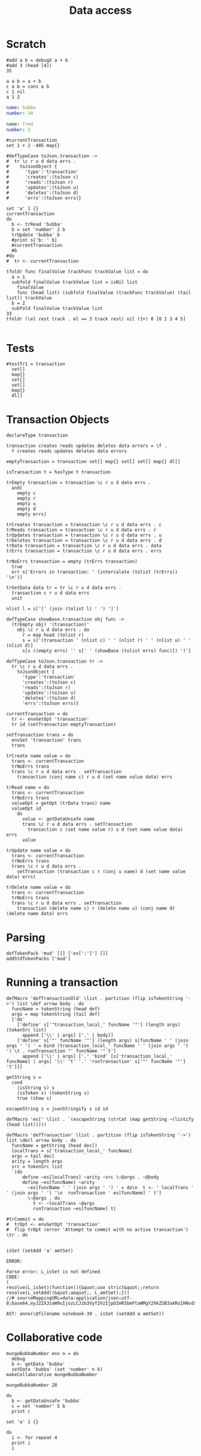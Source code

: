 #+TITLE: Data access
* Scratch
#+BEGIN_SRC leisure :results dynamic
#add a b = debugX a + b
#add 3 (head [4])
35
#+END_SRC
#+RESULTS:
: 35

#+BEGIN_SRC leisure
a a b = a + b
c a b = cons a b
c 1 nil
a 1 2
#+END_SRC
#+RESULTS:
: unit
: unit
: [1]
: 3

#+NAME: bubba
#+BEGIN_SRC yaml
name: bubba
number: 34
#+END_SRC

#+NAME: fred
#+BEGIN_SRC yaml
name: fred
number: 2
#+END_SRC

#+BEGIN_SRC leisure :results dynamicx
#currentTransaction
set 1 + 2 -405 map{} 
#+END_SRC
#+RESULTS:
: map{3:-405}

#+BEGIN_SRC leisure
#defTypeCase toJson.transaction ->
#  tr \c r u d data errs .
#    toJsonObject {
#      'type':'transaction'
#      'creates':(toJson c)
#      'reads':(toJson r)
#      'updates':(toJson u)
#      'deletes':(toJson d)
#      'errs':(toJson errs)}

set 'a' 1 {}
currentTransaction
do
  b <- trRead 'bubba'
  b = set 'number' 2 b
  trUpdate 'bubba' b
  #print s['b: ' b]
  #currentTransaction
  #b
#do
#  tr <- currentTransaction
#+END_SRC
#+RESULTS:
: {a:1}
: (transaction)
: (transaction [] [bubba] [bubba] [])

#+BEGIN_SRC leisure
tfoldr func finalValue trackFunc trackValue list = do
  a = 1
  subfold finalValue trackValue list = isNil list
    finalValue
    func (head list) (subfold finalValue (trackFunc trackValue) (tail list)) trackValue
  b = 2
  subfold finalValue trackValue list
33
tfoldr (\el rest track . el == 3 track rest) nil (1+) 0 [0 1 3 4 5]

#+END_SRC
#+RESULTS:
: unit
: 33
: 2

* Tests
#+BEGIN_SRC leisure :results def
#testTr1 = transaction
  set[]
  map{}
  set[]
  set[]
  map{}
  dl[]
#+END_SRC

* Transaction Objects
#+BEGIN_SRC leisure :results def
declareType transaction
 
transaction creates reads updates deletes data errors = \f .
  f creates reads updates deletes data errors

emptyTransaction = transaction set[] map{} set[] set[] map{} dl[]

isTransaction t = hasType t transaction

trEmpty transaction = transaction \c r u d data errs .
  and[
    empty c
    empty r
    empty u
    empty d
    empty errs]

trCreates transaction = transaction \c r u d data errs . c
trReads transaction = transaction \c r u d data errs . r
trUpdates transaction = transaction \c r u d data errs . u
trDeletes transaction = transaction \c r u d data errs . d
trData transaction = transaction \c r u d data errs . data
trErrs transaction = transaction \c r u d data errs . errs

trNoErrs transaction = empty (trErrs transaction)
  true
  err s['Errors in transaction: ' (intercalate (tolist (trErrs)) '\n')]

trSetData data tr = tr \c r u d data errs .
  transaction c r u d data errs
  unit

nlist l = s['[' (join (tolist l) ' ') ']']

defTypeCase showBase.transaction obj func ->
  (trEmpty obj) '(transaction)'
    obj \c r u d data errs . do
      r = map head (tolist r)
      s = s['(transaction ' (nlist c) ' ' (nlist r) ' ' (nlist u) ' ' (nlist d)]
      s[s ((empty errs) '' s[' ' (showBase (tolist errs) func)]) ')']

defTypeCase toJson.transaction tr ->
  tr \c r u d data errs .
    toJsonObject {
      'type':'transaction'
      'creates':(toJson c)
      'reads':(toJson r)
      'updates':(toJson u)
      'deletes':(toJson d)
      'errs':(toJson errs)}

currentTransaction = do
  tr <- envGetOpt 'transaction'
  tr id (setTransaction emptyTransaction)

setTransaction trans = do
  envSet 'transaction' trans
  trans

trCreate name value = do
  trans <- currentTransaction
  trNoErrs trans
  trans \c r u d data errs . setTransaction
    transaction (conj name c) r u d (set name value data) errs

trRead name = do
  trans <- currentTransaction
  trNoErrs trans
  valueOpt = getOpt (trData trans) name
  valueOpt id
    do
      value <- getDataUnsafe name
      trans \c r u d data errs . setTransaction
        transaction c (set name value r) u d (set name value data) errs
      value

trUpdate name value = do
  trans <- currentTransaction
  trNoErrs trans
  trans \c r u d data errs .
    setTransaction (transaction c r (conj u name) d (set name value data) errs)

trDelete name value = do
  trans <- currentTransaction
  trNoErrs trans
  trans \c r u d data errs . setTransaction
    transaction (delete name c) r (delete name u) (conj name d) (delete name data) errs
#+END_SRC

* Parsing
#+BEGIN_SRC leisure :results def
defTokenPack 'mud' [[] ['es[':']'] []]
addStdTokenPacks ['mud']
#+END_SRC

* Running a transaction
#+BEGIN_SRC leisure :results defx
defMacro 'defTransactionOld' \list . partition (flip isTokenString '->') list \def arrow body . do
  funcName = tokenString (head def)
  args = map tokenString (tail def)
  ['do'
    ['define' s['"transaction_local_' funcName '"'] (length args) (tokenSrc list)
      append ['\\' | args] ['.' | body]]
    ['define' s['"' funcName '"'] (length args) s[funcName ' ' (join args ' ') ' = bind (transaction_local_' funcName ' ' (join args ' ') ') \t . runTransaction "' funcName '" t']
      append ['\\' | args] ['.' 'bind' [s['transaction_local_' funcName] | args] '\\' 't' '.' 'runTransaction' s['"' funcName '"'] 't']]]

getString s =
  cond
    (isString s) s
    (isToken s) (tokenString s)
    true (show s)

escapeString s = jsonStringify s id id

defMacro 'es[' \list . `(escapeString (strCat (map getString ~(listify (head list)))))

defMacro 'defTransaction' \list . partition (flip isTokenString '->') list \decl arrow body . do
  funcName = getString (head decl)
  localTrans = s['transaction_local_' funcName]
  args = tail decl
  arity = length args
  src = tokenSrc list
  `(do
      define ~es[localTrans] ~arity ~src \~@args . ~@body
      define ~es[funcName] ~arity
        ~es[funcName ' ' (join args ' ') ' = do\n  t <- ' localTrans ' ' (join args ' ') '\n  runTransaction ' es[funcName] ' t']
        \~@args . do
          t <- ~localTrans ~@args
          runTransaction ~es[funcName] t)

#trCommit = do
#  trOpt <- envGetOpt 'transaction'
#  flip trOpt (error 'Attempt to commit with no active transaction') \tr . do
    
#+END_SRC

#+BEGIN_SRC leisure :results dynamic
isSet (setAdd 'a' amtSet)
#+END_SRC
#+ERROR: 0, ReferenceError: err is not defined
#+RESULTS:
: ERROR: 
: 
: Parse error: L_isSet is not defined
: CODE: 
: (
: resolve(L_isSet)(function(){&quot;use strict&quot;;return resolve(L_setAdd)(&quot;a&quot;, L_amtSet);}))
: //# sourceMappingURL=data:application/json;utf-8;base64,eyJ2ZXJzaW9uIjozLCJzb3VyY2VzIjpbImR5bmFtaWMgY29kZSB3aXRoIHNvdXJjZSAyMyJdLCJuYW1lcyI6W10sIm1hcHBpbmdzIjoiQUFBQTtBQUFBLGlCQUFPLGlEQUFPLEdBQVAsRUFBVyxRQUFYLEdBQVAiLCJmaWxlIjoiZHluYW1pYyBjb2RlIHdpdGggc291cmNlIiwic291cmNlc0NvbnRlbnQiOlsiaXNTZXQgKHNldEFkZCAnYScgYW10U2V0KSJdfQ==
: 
: AST: anno(\@filename notebook-39 . isSet (setAdd a amtSet))

* Collaborative code
#+BEGIN_SRC leisure :results def
mungeBubbaNumber env n = do
  debug
  b <- getData 'bubba'
  setData 'bubba' (set 'number' n b)
makeCollaborative mungeBubbaNumber
#+END_SRC

#+BEGIN_SRC leisure :results dynamic
mungeBubbaNumber 28
#+END_SRC


#+BEGIN_SRC leisure :results dynamic
do
  b <- getDataUnsafe 'bubba'
  c = set 'number' 5 b
  print c
#+END_SRC
#+RESULTS:
: {"number":5 "name":"bubba"}
: 

#+BEGIN_SRC leisure :results dynamic
set 'a' 1 {}
#+END_SRC
#+RESULTS:
: {"a":1}

#+BEGIN_SRC leisure :results dynamic
do
  i <- for repeat 4
  print i
  i
#+END_SRC
#+RESULTS:
: 0
: 1
: 2
: 3
: [0 1 2 3]


#+BEGIN_SRC leisure :results dynamic
#+END_SRC


* Transactions
Minimalistic collaborative transactions. Since we execute collaborative code on
the master peer, we'd like to execute as much code on the slave peers as possible. So,
we have a transaction object that records the assumptions in a transaction, along with
transaction
